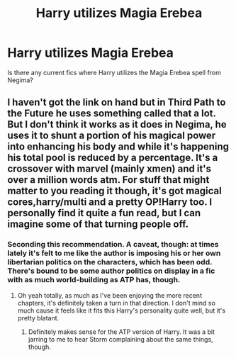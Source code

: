 #+TITLE: Harry utilizes Magia Erebea

* Harry utilizes Magia Erebea
:PROPERTIES:
:Author: Rosejj
:Score: 3
:DateUnix: 1546341532.0
:DateShort: 2019-Jan-01
:FlairText: Request:gryffindor2:
:END:
Is there any current fics where Harry utilizes the Magia Erebea spell from Negima?


** I haven't got the link on hand but in Third Path to the Future he uses something called that a lot. But I don't think it works as it does in Negima, he uses it to shunt a portion of his magical power into enhancing his body and while it's happening his total pool is reduced by a percentage. It's a crossover with marvel (mainly xmen) and it's over a million words atm. For stuff that might matter to you reading it though, it's got magical cores,harry/multi and a pretty OP!Harry too. I personally find it quite a fun read, but I can imagine some of that turning people off.
:PROPERTIES:
:Author: smurr79
:Score: 3
:DateUnix: 1546344941.0
:DateShort: 2019-Jan-01
:END:

*** Seconding this recommendation. A caveat, though: at times lately it's felt to me like the author is imposing his or her own libertarian politics on the characters, which has been odd. There's bound to be some author politics on display in a fic with as much world-building as ATP has, though.
:PROPERTIES:
:Author: NichtEinmalFalsch
:Score: 2
:DateUnix: 1546413197.0
:DateShort: 2019-Jan-02
:END:

**** Oh yeah totally, as much as I've been enjoying the more recent chapters, it's definitely taken a turn in that direction. I don't mind so much cause it feels like it fits this Harry's personality quite well, but it's pretty blatant.
:PROPERTIES:
:Author: smurr79
:Score: 2
:DateUnix: 1546417529.0
:DateShort: 2019-Jan-02
:END:

***** Definitely makes sense for the ATP version of Harry. It was a bit jarring to me to hear Storm complaining about the same things, though.
:PROPERTIES:
:Author: NichtEinmalFalsch
:Score: 1
:DateUnix: 1546418107.0
:DateShort: 2019-Jan-02
:END:
